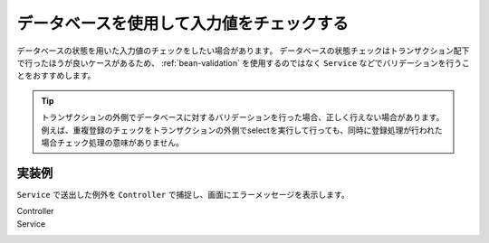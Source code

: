 .. _database-validation:

データベースを使用して入力値をチェックする
==================================================
データベースの状態を用いた入力値のチェックをしたい場合があります。
データベースの状態チェックはトランザクション配下で行ったほうが良いケースがあるため、 :ref:`bean-validation` を使用するのではなく ``Service`` などでバリデーションを行うことをおすすめします。

.. tip::

  トランザクションの外側でデータベースに対するバリデーションを行った場合、正しく行えない場合があります。
  例えば、重複登録のチェックをトランザクションの外側でselectを実行して行っても、同時に登録処理が行われた場合チェック処理の意味がありません。

実装例
--------------------------------------------------
``Service`` で送出した例外を ``Controller`` で捕捉し、画面にエラーメッセージを表示します。

Controller
  .. literalinclude:: ../../../samples/web/validation/src/main/java/keel/validation/controller/AddUserController.java
     :language: java
     :linenos:
     :start-after: example-start
     :end-before: example-end

Service
  .. literalinclude:: ../../../samples/web/validation/src/main/java/keel/validation/service/UserService.java
    :language: java
    :linenos:
    :start-after: example-start
    :end-before: example-end
